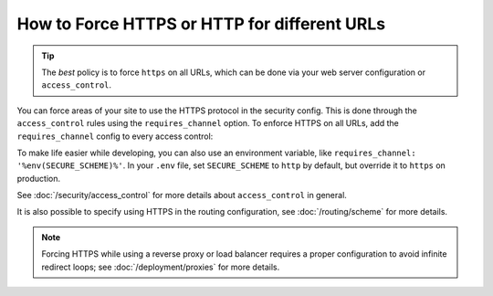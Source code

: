 .. index::
   single: Security; Force HTTPS

How to Force HTTPS or HTTP for different URLs
=============================================

.. tip::

    The *best* policy is to force ``https`` on all URLs, which can be done via
    your web server configuration or ``access_control``.

You can force areas of your site to use the HTTPS protocol in the security
config. This is done through the ``access_control`` rules using the ``requires_channel``
option. To enforce HTTPS on all URLs, add the ``requires_channel`` config to every
access control:

.. configuration-block::

        .. code-block:: yaml

            # config/packages/security.yaml
            security:
                # ...

                access_control:
                    - { path: ^/secure, roles: ROLE_ADMIN, requires_channel: https }
                    - { path: ^/login, roles: IS_AUTHENTICATED_ANONYMOUSLY, requires_channel: https }
                    # catch all other URLs
                    - { path: ^/, roles: IS_AUTHENTICATED_ANONYMOUSLY, requires_channel: https }

        .. code-block:: xml

            <!-- config/packages/security.xml -->
            <?xml version="1.0" encoding="UTF-8"?>
            <srv:container xmlns="http://symfony.com/schema/dic/security"
                xmlns:xsi="http://www.w3.org/2001/XMLSchema-instance"
                xmlns:srv="http://symfony.com/schema/dic/services"
                xsi:schemaLocation="http://symfony.com/schema/dic/services
                    https://symfony.com/schema/dic/services/services-1.0.xsd">

                <config>
                    <!-- ... -->

                    <rule path="^/secure" role="ROLE_ADMIN" requires_channel="https"/>
                    <rule path="^/login"
                        role="IS_AUTHENTICATED_ANONYMOUSLY"
                        requires_channel="https"
                    />
                    <rule path="^/"
                        role="IS_AUTHENTICATED_ANONYMOUSLY"
                        requires_channel="https"
                    />
                </config>
            </srv:container>

        .. code-block:: php

            // config/packages/security.php
            $container->loadFromExtension('security', [
                // ...

                'access_control' => [
                    [
                        'path'             => '^/secure',
                        'role'             => 'ROLE_ADMIN',
                        'requires_channel' => 'https',
                    ],
                    [
                        'path'             => '^/login',
                        'role'             => 'IS_AUTHENTICATED_ANONYMOUSLY',
                        'requires_channel' => 'https',
                    ],
                    [
                        'path'             => '^/',
                        'role'             => 'IS_AUTHENTICATED_ANONYMOUSLY',
                        'requires_channel' => 'https',
                    ],
                ],
            ]);

To make life easier while developing, you can also use an environment variable,
like ``requires_channel: '%env(SECURE_SCHEME)%'``. In your ``.env`` file, set
``SECURE_SCHEME`` to ``http`` by default, but override it to ``https`` on production.

See :doc:`/security/access_control` for more details about ``access_control``
in general.

It is also possible to specify using HTTPS in the routing configuration,
see :doc:`/routing/scheme` for more details.

.. note::

    Forcing HTTPS while using a reverse proxy or load balancer requires a proper
    configuration to avoid infinite redirect loops; see :doc:`/deployment/proxies`
    for more details.

.. ready: no
.. revision: db87ab539049c237c3c2a604557717d0a3128dd6